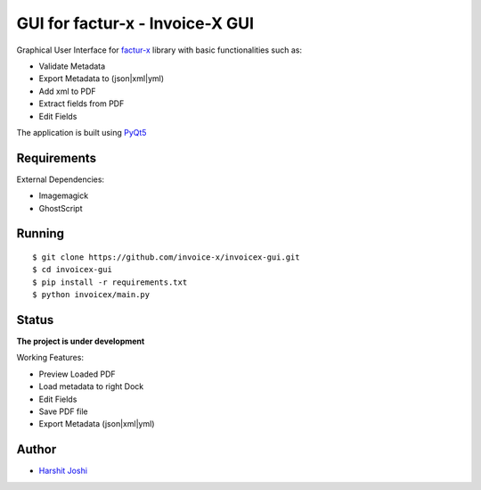 GUI for factur-x - Invoice-X GUI
================================
Graphical User Interface for `factur-x <https://github.com/invoice-x/factur-x>`_ library with basic functionalities such as:

- Validate Metadata
- Export Metadata to (json|xml|yml)
- Add xml to PDF
- Extract fields from PDF
- Edit Fields

The application is built using `PyQt5 <https://www.riverbankcomputing.com/software/pyqt/intro>`_

Requirements
------------

External Dependencies:

- Imagemagick
- GhostScript

Running
-------

::

    $ git clone https://github.com/invoice-x/invoicex-gui.git
    $ cd invoicex-gui
    $ pip install -r requirements.txt
    $ python invoicex/main.py

Status
------

**The project is under development**

Working Features:

- Preview Loaded PDF
- Load metadata to right Dock
- Edit Fields
- Save PDF file
- Export Metadata (json|xml|yml)

.. image:: Screenshots/mainWindow.png

.. image:: Screenshots/editDialog.png

Author
------
- `Harshit Joshi <https://github.com/duskybomb>`_
